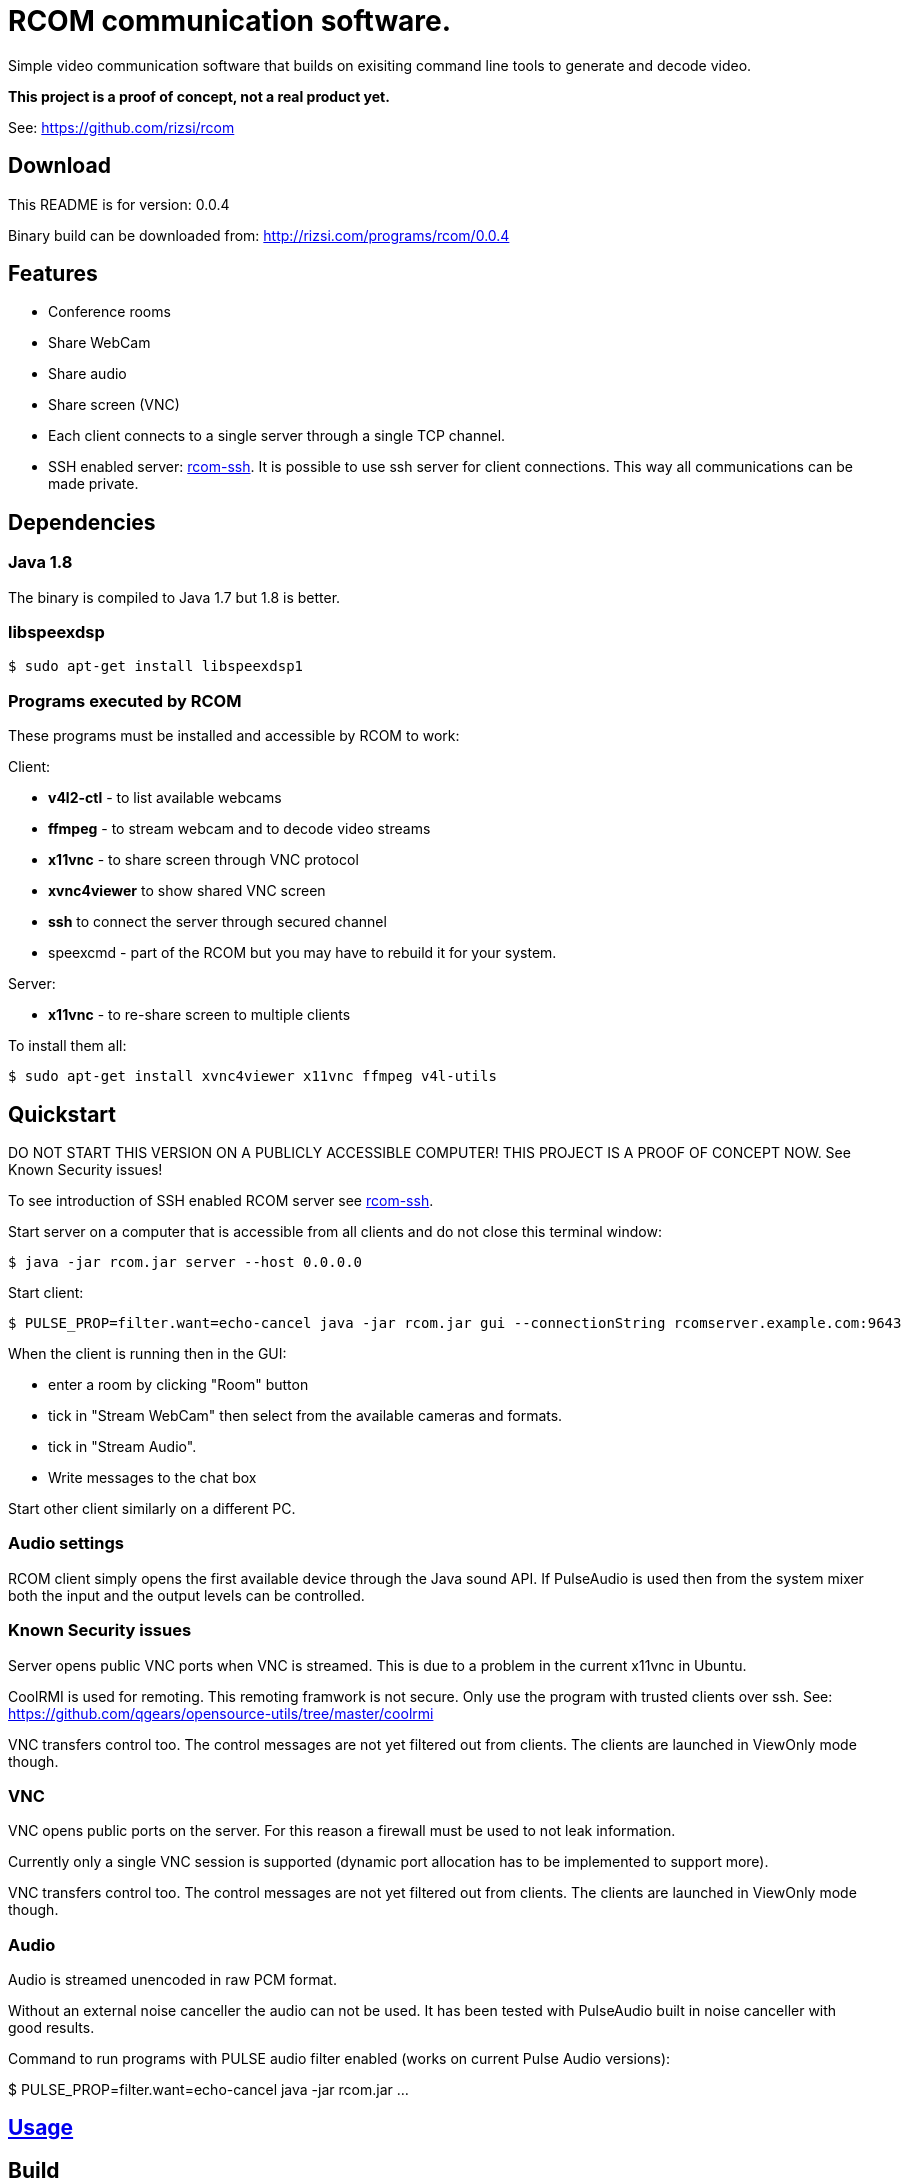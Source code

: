 = RCOM communication software.

Simple video communication software that builds on exisiting command line tools to generate and decode video.

*This project is a proof of concept, not a real product yet.*

See: https://github.com/rizsi/rcom

== Download

This README is for version: 0.0.4

Binary build can be downloaded from: http://rizsi.com/programs/rcom/0.0.4

== Features

 * Conference rooms
 * Share WebCam
 * Share audio
 * Share screen (VNC)
 * Each client connects to a single server through a single TCP channel.
 * SSH enabled server: link:rcom-ssh.asciidoc[rcom-ssh]. It is possible to use ssh server for client connections. This way all communications can be made private.

== Dependencies

=== Java 1.8

The binary is compiled to Java 1.7 but 1.8 is better.

=== libspeexdsp

----
$ sudo apt-get install libspeexdsp1
----

=== Programs executed by RCOM

These programs must be installed and accessible by RCOM to work:

Client:

 * *v4l2-ctl* - to list available webcams
 * *ffmpeg* - to stream webcam and to decode video streams
 * *x11vnc* - to share screen through VNC protocol
 * *xvnc4viewer* to show shared VNC screen
 * *ssh* to connect the server through secured channel
 * speexcmd - part of the RCOM but you may have to rebuild it for your system.

Server:

 * *x11vnc* - to re-share screen to multiple clients

To install them all:

 $ sudo apt-get install xvnc4viewer x11vnc ffmpeg v4l-utils

== Quickstart

DO NOT START THIS VERSION ON A PUBLICLY ACCESSIBLE COMPUTER! THIS PROJECT IS A PROOF OF CONCEPT NOW. See Known Security issues!

To see introduction of SSH enabled RCOM server see link:rcom-ssh.asciidoc[rcom-ssh].

Start server on a computer that is accessible from all clients and do not close this terminal window:

 $ java -jar rcom.jar server --host 0.0.0.0

Start client:

 $ PULSE_PROP=filter.want=echo-cancel java -jar rcom.jar gui --connectionString rcomserver.example.com:9643
 
When the client is running then in the GUI:

 * enter a room by clicking "Room" button
 * tick in "Stream WebCam" then select from the available cameras and formats.
 * tick in "Stream Audio".
 * Write messages to the chat box

Start other client similarly on a different PC.

=== Audio settings

RCOM client simply opens the first available device through the Java sound API. If PulseAudio is used then from the system mixer both the input and the output levels can be controlled.
 
=== Known Security issues

Server opens public VNC ports when VNC is streamed. This is due to a problem in the current x11vnc in Ubuntu.

CoolRMI is used for remoting. This remoting framwork is not secure. Only use the program with trusted clients over ssh. See: https://github.com/qgears/opensource-utils/tree/master/coolrmi

VNC transfers control too. The control messages are not yet filtered out from clients. The clients are launched in ViewOnly mode though.


=== VNC

VNC opens public ports on the server. For this reason a firewall must be used to not leak information.

Currently only a single VNC session is supported (dynamic port allocation has to be implemented to support more).

VNC transfers control too. The control messages are not yet filtered out from clients. The clients are launched in ViewOnly mode though.

=== Audio

Audio is streamed unencoded in raw PCM format.

Without an external noise canceller the audio can not be used. It has been tested with PulseAudio built in noise canceller with good results.

Command to run programs with PULSE audio filter enabled (works on current Pulse Audio versions):

$ PULSE_PROP=filter.want=echo-cancel java -jar rcom.jar ...


== link:usage.asciidoc[Usage]

== Build

=== rcom.jar

RCOM is developed using Eclipse. This project and all dependencies must be imported into Eclipse.

Dependencies are:

 * hu.qgears.commons - https://github.com/qgears/opensource-utils/tree/master/commons/hu.qgears.commons
 * hu.qgears.coolrmi - https://github.com/qgears/opensource-utils/tree/feature/coolrmi-nio/coolrmi - this is the nio feature branch that is required to build RCOM
 * hu.qgears.rtemplate.runtime - https://github.com/qgears/rtemplate

The executable jar can be exported from within Eclipse.

=== speexcmd

speexcmd is a little executable built onto speex library: https://github.com/xiph/speexdsp

Install compile dependency:

----
$ sudo apt-get install libspeexdsp-dev
----

Compile the program: https://github.com/rizsi/rcom/master/speexcmd

----
github.com/rcom/speexexample$ gcc -o speexcmd cmd-speexdsp.c -lspeexdsp
----

The executable must be set up on the command line of the rcom.jar program so it is capable to launch it.


